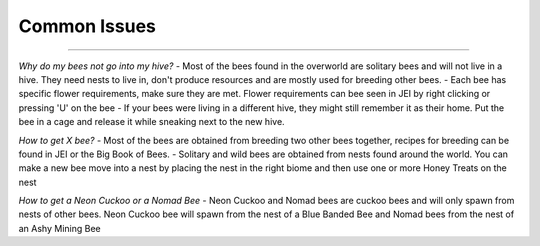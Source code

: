 Common Issues
=============
.. _Common Issues:

------------------

*Why do my bees not go into my hive?*
- Most of the bees found in the overworld are solitary bees and will not live in a hive. They need nests to live in, don't produce resources and are mostly used for breeding other bees.
- Each bee has specific flower requirements, make sure they are met. Flower requirements can bee seen in JEI by right clicking or pressing 'U' on the bee
- If your bees were living in a different hive, they might still remember it as their home. Put the bee in a cage and release it while sneaking next to the new hive.

*How to get X bee?*
- Most of the bees are obtained from breeding two other bees together, recipes for breeding can be found in JEI or the Big Book of Bees.
- Solitary and wild bees are obtained from nests found around the world. You can make a new bee move into a nest by placing the nest in the right biome and then use one or more Honey Treats on the nest

*How to get a Neon Cuckoo or  a Nomad Bee*
- Neon Cuckoo and Nomad bees are cuckoo bees and will only spawn from nests of other bees. Neon Cuckoo bee will spawn from the nest of a Blue Banded Bee and Nomad bees from the nest of an Ashy Mining Bee